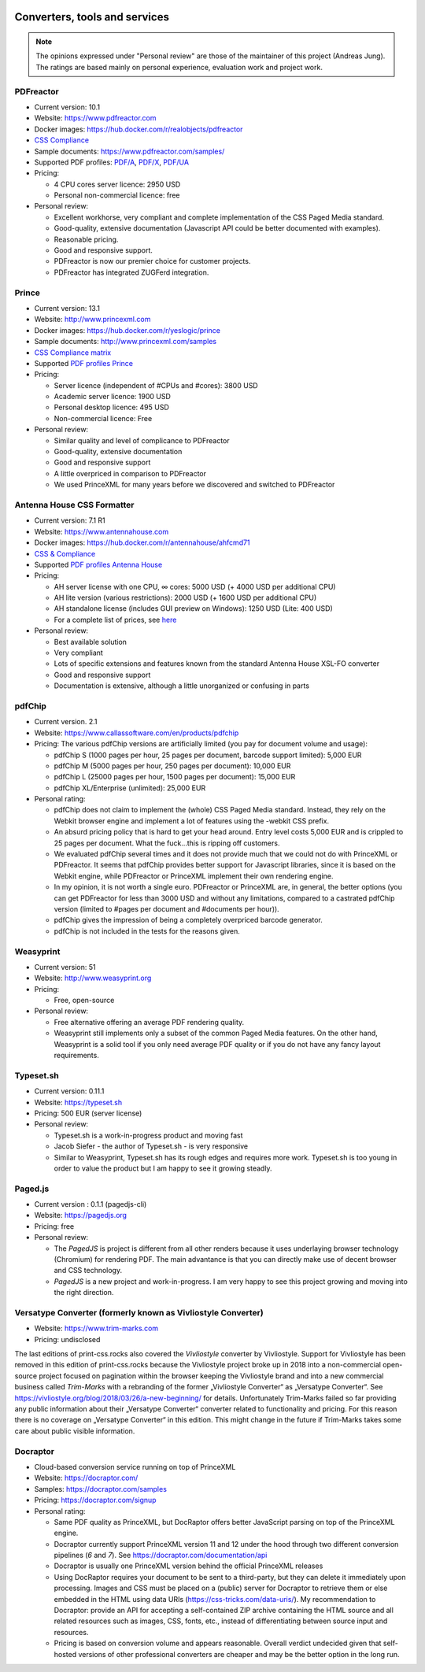 .. image:: /static/pixel.png
    :class: one-pixel

Converters, tools and services
==============================

.. note::

   The opinions expressed under "Personal review" are those of the maintainer
   of this project (Andreas Jung). The ratings are based mainly on personal
   experience, evaluation work and project work.

PDFreactor
----------

* Current version: 10.1
* Website: https://www.pdfreactor.com
* Docker images: https://hub.docker.com/r/realobjects/pdfreactor
* `CSS Compliance <https://www.pdfreactor.com/product/doc_html/index.html#SupportedCSSPropertiesSection>`_
* Sample documents: https://www.pdfreactor.com/samples/
* Supported PDF profiles: 
  `PDF/A <https://www.pdfreactor.com/product/doc_html/index.html#PDFAConformance>`_,
  `PDF/X <https://www.pdfreactor.com/product/doc_html/index.html#PDFXConformance>`_,
  `PDF/UA <https://www.pdfreactor.com/product/doc_html/index.html#PDFUAConformance>`_
* Pricing: 

  * 4 CPU cores server licence: 2950 USD
  * Personal non-commercial licence: free

* Personal review:

  * Excellent workhorse, very compliant and complete implementation of the CSS Paged Media standard.
  * Good-quality, extensive documentation (Javascript API could be better documented with examples).
  * Reasonable pricing.
  * Good and responsive support.
  * PDFreactor is now our premier choice for customer projects.
  * PDFreactor has integrated ZUGFerd integration.  

Prince
------

* Current version: 13.1
* Website: http://www.princexml.com
* Docker images: https://hub.docker.com/r/yeslogic/prince
* Sample documents: http://www.princexml.com/samples
* `CSS Compliance matrix <http://www.princexml.com/doc/properties/>`_
* Supported `PDF profiles Prince <https://www.princexml.com/doc/prince-output/#pdf-versions-and-profiles>`_
* Pricing: 

  * Server licence (independent of #CPUs and #cores):    3800 USD
  * Academic server licence: 1900 USD
  * Personal desktop licence: 495 USD
  * Non-commercial licence: Free

* Personal review:

  * Similar quality and level of complicance to PDFreactor 
  * Good-quality, extensive documentation
  * Good and responsive support
  * A little overpriced in comparison to PDFreactor
  * We used PrinceXML for many years before we discovered and switched to PDFreactor

Antenna House CSS Formatter
---------------------------

* Current version: 7.1 R1
* Website: https://www.antennahouse.com
* Docker images: https://hub.docker.com/r/antennahouse/ahfcmd71
* `CSS & Compliance  <https://www.antenna.co.jp/AHF/help/en/ahf-css6.html>`_
* Supported `PDF profiles Antenna House <https://www.antenna.co.jp/AHF/help/en/ahf-pdf.html>`_
* Pricing:

  * AH server license with one CPU, ∞ cores: 5000 USD (+ 4000 USD per additional CPU)
  * AH lite version (various restrictions): 2000 USD (+ 1600 USD per additional CPU) 
  * AH standalone license (includes GUI preview on Windows): 	1250 USD (Lite: 400 USD)
  * For a complete list of prices, see `here <https://www.antennahouse.com/pricing/>`_

* Personal review:

  * Best available solution
  * Very compliant
  * Lots of specific extensions and features known from the standard Antenna House
    XSL-FO converter
  * Good and responsive support
  * Documentation is extensive, although a little unorganized or confusing in parts


pdfChip
-------

* Current version. 2.1
* Website: https://www.callassoftware.com/en/products/pdfchip
* Pricing: The various pdfChip versions are artificially limited (you pay
  for document volume and usage):

  * pdfChip S (1000 pages per hour, 25 pages per document, barcode support limited): 5,000 EUR                            
  * pdfChip M (5000 pages per hour, 250 pages per document): 10,000 EUR
  * pdfChip L (25000 pages per hour, 1500 pages per document): 15,000 EUR
  * pdfChip XL/Enterprise (unlimited):  25,000 EUR

* Personal rating:

  * pdfChip does not claim to implement the (whole) CSS Paged Media standard.
    Instead, they rely on the Webkit browser engine and implement a lot of
    features using the -webkit CSS prefix.
  * An absurd pricing policy that is hard to get your head around. Entry level costs 5,000 EUR
    and is crippled to 25 pages per document. What the fuck...this is ripping off
    customers.
  * We evaluated pdfChip several times and it does not provide much that we could not
    do with PrinceXML or PDFreactor. It seems that pdfChip provides better
    support for Javascript libraries, since it is based on the Webkit engine, while
    PDFreactor or PrinceXML implement their own rendering engine.
  * In my opinion, it is not worth a single euro. PDFreactor or PrinceXML are, in general,
    the better options (you can get PDFreactor for less than 3000 USD and without any
    limitations, compared to a castrated pdfChip version (limited to #pages per document
    and #documents per hour)).
  * pdfChip gives the impression of being a completely overpriced barcode generator.
  * pdfChip is not included in the tests for the reasons given.

Weasyprint
----------

* Current version: 51
* Website: http://www.weasyprint.org
* Pricing:

  * Free, open-source

* Personal review:

  * Free alternative offering an average PDF rendering quality.
  * Weasyprint still implements only a subset of the common Paged Media
    features. On the other hand, Weasyprint is a solid tool if you only need
    average PDF quality or if you do not have any fancy layout requirements.

Typeset.sh
----------

* Current version: 0.11.1
* Website: https://typeset.sh
*  Pricing: 500 EUR (server license)

* Personal review:

  * Typeset.sh is a work-in-progress product and moving fast 
  * Jacob Siefer - the author of Typeset.sh - is very responsive
  * Similar to Weasyprint, Typeset.sh has its rough edges and requires more work. 
    Typeset.sh is too young in order to value the product but I am  happy to see it  
    growing steadly.

Paged.js
--------

* Current version : 0.1.1 (pagedjs-cli)
* Website: https://pagedjs.org
* Pricing: free

* Personal review:
  
  * The `PagedJS` is project is different from all other renders because it
    uses underlaying browser technology (Chromium) for rendering PDF. The main
    advantance is that you can directly make use of decent browser and CSS
    technology.
  * `PagedJS` is a new project and work-in-progress. I am very happy to see this project
    growing and moving into the right direction.
    


Versatype Converter (formerly known as Vivliostyle Converter)
-------------------------------------------------------------

* Website: https://www.trim-marks.com
* Pricing: undisclosed



The last editions of print-css.rocks also covered the `Vivliostyle` converter by Vivliostyle.
Support for Vivliostyle has been removed in this edition of print-css.rocks
because the Vivliostyle project broke up in 2018 into a non-commercial
open-source project focused on pagination within the browser keeping the
Vivliostyle brand and into a new commercial business called `Trim-Marks` with
a rebranding of the former „Vivliostyle Converter“ as „Versatype Converter“.
See https://vivliostyle.org/blog/2018/03/26/a-new-beginning/ for details.
Unfortunately Trim-Marks failed so far providing any public information about
their „Versatype Converter“ converter related to functionality and pricing.
For this reason there is no coverage on „Versatype Converter“ in this
edition. This might change in the future if Trim-Marks takes some care about
public visible information.


Docraptor
---------

* Cloud-based conversion service running on top of PrinceXML
* Website: https://docraptor.com/
* Samples: https://docraptor.com/samples
* Pricing: https://docraptor.com/signup


* Personal rating:

  * Same PDF quality as PrinceXML, but DocRaptor offers better JavaScript
    parsing on top of the PrinceXML engine.
  * Docraptor currently support PrinceXML version 11 and 12 under the hood through two
    different conversion pipelines (`6` and `7`). See https://docraptor.com/documentation/api
  * Docraptor is usually one PrinceXML version behind the official PrinceXML releases
  * Using DocRaptor requires your document to be sent to a third-party, but they
    can delete it immediately upon processing. Images and CSS must be placed on
    a (public) server for Docraptor to retrieve them or else embedded
    in the HTML using data URIs (https://css-tricks.com/data-uris/). My
    recommendation to Docraptor: provide an API for accepting a self-contained
    ZIP archive containing the HTML source and all related resources such as
    images, CSS, fonts, etc., instead of differentiating between source input and
    resources.
  * Pricing is based on conversion volume and appears reasonable. Overall verdict undecided
    given that self-hosted versions of other professional converters are cheaper and may be
    the better option in the long run.
